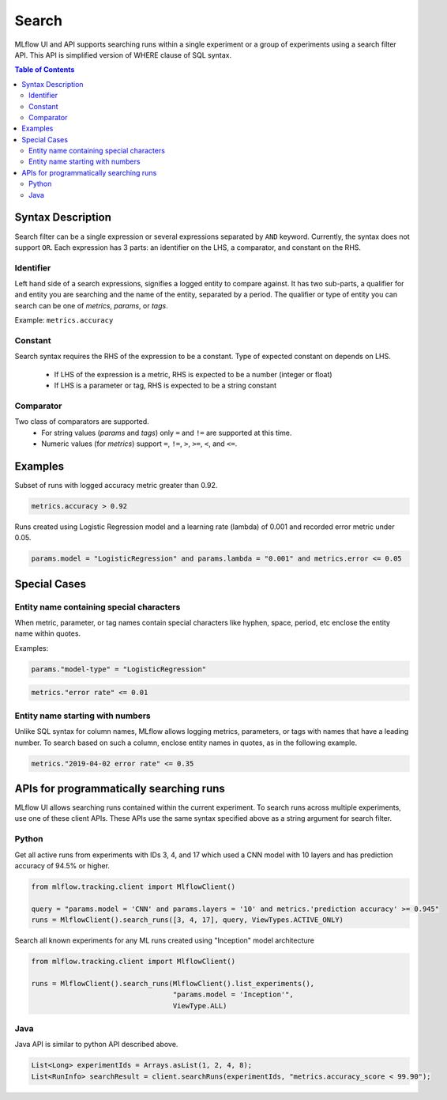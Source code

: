 .. _query-syntax:

Search
======

MLflow UI and API supports searching runs within a single experiment or a group of experiments
using a search filter API. This API is simplified version of WHERE clause of SQL syntax.

.. contents:: Table of Contents
  :local:
  :depth: 2

Syntax Description
------------------

Search filter can be a single expression or several expressions separated by ``AND`` keyword.
Currently, the syntax does not support ``OR``. Each expression has 3 parts: an identifier on
the LHS, a comparator, and constant on the RHS.

Identifier
^^^^^^^^^^

Left hand side of a search expressions, signifies a logged entity to compare against. It has two
sub-parts, a qualifier for and entity you are searching and the name of the entity, separated by
a period. The qualifier or type of entity you can search can be one of `metrics`, `params`, or
`tags`.

Example: ``metrics.accuracy``

Constant
^^^^^^^^

Search syntax requires the RHS of the expression to be a constant. Type of expected constant on
depends on LHS.
 - If LHS of the expression is a metric, RHS is expected to be a number (integer or float)
 - If LHS is a parameter or tag, RHS is expected to be a string constant

Comparator
^^^^^^^^^^

Two class of comparators are supported.
 - For string values (`params` and `tags`) only ``=`` and ``!=`` are supported at this time.
 - Numeric values (for `metrics`) support ``=``, ``!=``, ``>``, ``>=``, ``<``, and ``<=``.


Examples
--------

Subset of runs with logged accuracy metric greater than 0.92.

.. code-block:: sql

  metrics.accuracy > 0.92


Runs created using Logistic Regression model and a learning rate (lambda) of 0.001 and
recorded error metric under 0.05.

.. code-block:: sql

  params.model = "LogisticRegression" and params.lambda = "0.001" and metrics.error <= 0.05


Special Cases
-------------

Entity name containing special characters
^^^^^^^^^^^^^^^^^^^^^^^^^^^^^^^^^^^^^^^^^
When metric, parameter, or tag names contain special characters like hyphen, space, period, etc
enclose the entity name within quotes.

Examples:

.. code-block:: sql

  params."model-type" = "LogisticRegression"

.. code-block:: sql

  metrics."error rate" <= 0.01


Entity name starting with numbers
^^^^^^^^^^^^^^^^^^^^^^^^^^^^^^^^^

Unlike SQL syntax for column names, MLflow allows logging metrics, parameters, or tags with names
that have a leading number. To search based on such a column, enclose entity names in quotes, as in
the following example.

.. code-block:: sql

  metrics."2019-04-02 error rate" <= 0.35


APIs for programmatically searching runs
----------------------------------------

MLflow UI allows searching runs contained within the current experiment. To search runs across
multiple experiments, use one of these client APIs. These APIs use the same syntax specified
above as a string argument for search filter.


Python
^^^^^^

Get all active runs from experiments with IDs 3, 4, and 17 which used a CNN model with 10 layers and
has prediction accuracy of 94.5% or higher.

.. code-block:: py

  from mlflow.tracking.client import MlflowClient()

  query = "params.model = 'CNN' and params.layers = '10' and metrics.'prediction accuracy' >= 0.945"
  runs = MlflowClient().search_runs([3, 4, 17], query, ViewTypes.ACTIVE_ONLY)


Search all known experiments for any ML runs created using "Inception" model architecture

.. code-block:: py

  from mlflow.tracking.client import MlflowClient()

  runs = MlflowClient().search_runs(MlflowClient().list_experiments(),
                                    "params.model = 'Inception'",
                                    ViewType.ALL)

Java
^^^^
Java API is similar to python API described above.

.. code-block:: java

  List<Long> experimentIds = Arrays.asList(1, 2, 4, 8);
  List<RunInfo> searchResult = client.searchRuns(experimentIds, "metrics.accuracy_score < 99.90");


